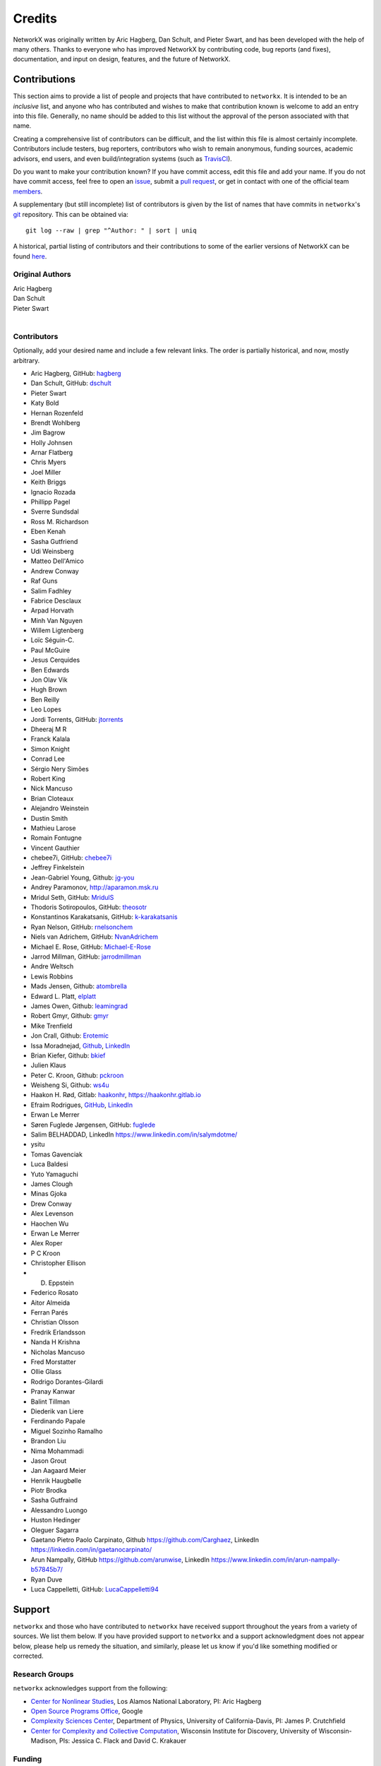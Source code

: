 Credits
=======

NetworkX was originally written by Aric Hagberg, Dan Schult, and Pieter Swart,
and has been developed with the help of many others. Thanks to everyone who has
improved NetworkX by contributing code, bug reports (and fixes), documentation,
and input on design, features, and the future of NetworkX.

Contributions
-------------

This section aims to provide a list of people and projects that have
contributed to ``networkx``. It is intended to be an *inclusive* list, and
anyone who has contributed and wishes to make that contribution known is
welcome to add an entry into this file.  Generally, no name should be added to
this list without the approval of the person associated with that name.

Creating a comprehensive list of contributors can be difficult, and the list
within this file is almost certainly incomplete.  Contributors include
testers, bug reporters, contributors who wish to remain anonymous, funding
sources, academic advisors, end users, and even build/integration systems (such
as `TravisCI <https://travis-ci.org>`_).

Do you want to make your contribution known? If you have commit access, edit
this file and add your name. If you do not have commit access, feel free to
open an `issue <https://github.com/networkx/networkx/issues/new>`_, submit a
`pull request <https://github.com/networkx/networkx/compare/>`_, or get in
contact with one of the official team
`members <https://github.com/networkx?tab=members>`_.

A supplementary (but still incomplete) list of contributors is given by the
list of names that have commits in ``networkx``'s
`git <http://git-scm.com>`_ repository. This can be obtained via::

    git log --raw | grep "^Author: " | sort | uniq

A historical, partial listing of contributors and their contributions to some
of the earlier versions of NetworkX can be found
`here <https://github.com/networkx/networkx/blob/886e790437bcf30e9f58368829d483efef7a2acc/doc/source/reference/credits_old.rst>`_.


Original Authors
^^^^^^^^^^^^^^^^

| Aric Hagberg
| Dan Schult
| Pieter Swart
|


Contributors
^^^^^^^^^^^^

Optionally, add your desired name and include a few relevant links. The order
is partially historical, and now, mostly arbitrary.

- Aric Hagberg, GitHub: `hagberg <https://github.com/hagberg>`_
- Dan Schult, GitHub: `dschult <https://github.com/dschult>`_
- Pieter Swart
- Katy Bold
- Hernan Rozenfeld
- Brendt Wohlberg
- Jim Bagrow
- Holly Johnsen
- Arnar Flatberg
- Chris Myers
- Joel Miller
- Keith Briggs
- Ignacio Rozada
- Phillipp Pagel
- Sverre Sundsdal
- Ross M. Richardson
- Eben Kenah
- Sasha Gutfriend
- Udi Weinsberg
- Matteo Dell'Amico
- Andrew Conway
- Raf Guns
- Salim Fadhley
- Fabrice Desclaux
- Arpad Horvath
- Minh Van Nguyen
- Willem Ligtenberg
- Loïc Séguin-C.
- Paul McGuire
- Jesus Cerquides
- Ben Edwards
- Jon Olav Vik
- Hugh Brown
- Ben Reilly
- Leo Lopes
- Jordi Torrents, GitHub: `jtorrents <https://github.com/jtorrents>`_
- Dheeraj M R
- Franck Kalala
- Simon Knight
- Conrad Lee
- Sérgio Nery Simões
- Robert King
- Nick Mancuso
- Brian Cloteaux
- Alejandro Weinstein
- Dustin Smith
- Mathieu Larose
- Romain Fontugne
- Vincent Gauthier
- chebee7i, GitHub: `chebee7i <https://github.com/chebee7i>`_
- Jeffrey Finkelstein
- Jean-Gabriel Young, Github: `jg-you <https://github.com/jgyou>`_
- Andrey Paramonov, http://aparamon.msk.ru
- Mridul Seth, GitHub: `MridulS <https://github.com/MridulS>`_
- Thodoris Sotiropoulos, GitHub: `theosotr <https://github.com/theosotr>`_
- Konstantinos Karakatsanis, GitHub: `k-karakatsanis <https://github.com/k-karakatsanis>`_
- Ryan Nelson, GitHub: `rnelsonchem <https://github.com/rnelsonchem>`_
- Niels van Adrichem, GitHub: `NvanAdrichem <https://github.com/NvanAdrichem>`_
- Michael E. Rose, GitHub: `Michael-E-Rose <https://github.com/Michael-E-Rose>`_
- Jarrod Millman, GitHub: `jarrodmillman <https://github.com/jarrodmillman>`_
- Andre Weltsch
- Lewis Robbins
- Mads Jensen, Github: `atombrella <https://github.com/atombrella>`_
- Edward L. Platt, `elplatt <https://elplatt.com>`_
- James Owen, Github: `leamingrad <https://github.com/leamingrad>`_
- Robert Gmyr, Github: `gmyr <https://github.com/gmyr>`_
- Mike Trenfield
- Jon Crall, Github: `Erotemic <https://github.com/Erotemic>`_
- Issa Moradnejad, `Github <https://github.com/Moradnejad>`_, `LinkedIn <https://linkedin.com/in/moradnejad/>`_
- Brian Kiefer, Github: `bkief <https://github.com/bkief>`_
- Julien Klaus
- Peter C. Kroon, Github: `pckroon <https://github.com/pckroon>`_
- Weisheng Si, Github: `ws4u <https://github.com/ws4u>`_
- Haakon H. Rød, Gitlab: `haakonhr <https://gitlab.com/haakonhr>`_, `<https://haakonhr.gitlab.io>`_ 
- Efraim Rodrigues, `GitHub <https://github.com/efraimrodrigues>`_, `LinkedIn <https://linkedin.com/in/efraim-rodrigues/>`_
- Erwan Le Merrer
- Søren Fuglede Jørgensen, GitHub: `fuglede <https://github.com/fuglede>`_
- Salim BELHADDAD, LinkedIn `<https://www.linkedin.com/in/salymdotme/>`_
- ysitu
- Tomas Gavenciak
- Luca Baldesi
- Yuto Yamaguchi
- James Clough
- Minas Gjoka
- Drew Conway
- Alex Levenson
- Haochen Wu
- Erwan  Le Merrer
- Alex Roper
- P C Kroon
- Christopher Ellison
- D. Eppstein
- Federico Rosato
- Aitor Almeida
- Ferran Parés
- Christian Olsson
- Fredrik Erlandsson
- Nanda H Krishna
- Nicholas Mancuso
- Fred Morstatter
- Ollie Glass
- Rodrigo Dorantes-Gilardi
- Pranay Kanwar
- Balint Tillman
- Diederik van Liere
- Ferdinando Papale
- Miguel Sozinho Ramalho
- Brandon Liu
- Nima Mohammadi
- Jason Grout
- Jan Aagaard Meier
- Henrik Haugbølle
- Piotr Brodka
- Sasha Gutfraind
- Alessandro Luongo
- Huston Hedinger
- Oleguer Sagarra
- Gaetano Pietro Paolo Carpinato, Github `<https://github.com/Carghaez>`_, LinkedIn `<https://linkedin.com/in/gaetanocarpinato/>`_
- Arun Nampally, GitHub `<https://github.com/arunwise>`_, LinkedIn `<https://www.linkedin.com/in/arun-nampally-b57845b7/>`_
- Ryan Duve
- Luca Cappelletti, GitHub: `LucaCappelletti94 <https://github.com/LucaCappelletti94>`_

Support
-------

``networkx`` and those who have contributed to ``networkx`` have received
support throughout the years from a variety of sources.  We list them below.
If you have provided support to ``networkx`` and a support acknowledgment does
not appear below, please help us remedy the situation, and similarly, please
let us know if you'd like something modified or corrected.

Research Groups
^^^^^^^^^^^^^^^

``networkx`` acknowledges support from the following:

- `Center for Nonlinear Studies <http://cnls.lanl.gov>`_, Los Alamos National
  Laboratory, PI: Aric Hagberg

- `Open Source Programs Office <https://developers.google.com/open-source/>`_,
  Google

- `Complexity Sciences Center <http://csc.ucdavis.edu/>`_, Department of
  Physics, University of California-Davis, PI: James P. Crutchfield

- `Center for Complexity and Collective Computation <http://c4.discovery.wisc.edu>`_,
  Wisconsin Institute for Discovery, University of Wisconsin-Madison,
  PIs: Jessica C. Flack and David C. Krakauer

Funding
^^^^^^^

``networkx`` acknowledges support from the following:

- Google Summer of Code via Python Software Foundation

- U.S. Army Research Office grant W911NF-12-1-0288

- DARPA Physical Intelligence Subcontract No. 9060-000709

- NSF Grant No. PHY-0748828

- John Templeton Foundation through a grant to the Santa Fe Institute to
  study complexity

- U.S. Army Research Laboratory and the U.S. Army Research Office under
  contract number W911NF-13-1-0340
